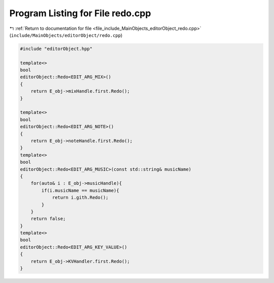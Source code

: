
.. _program_listing_file_include_MainObjects_editorObject_redo.cpp:

Program Listing for File redo.cpp
=================================

|exhale_lsh| :ref:`Return to documentation for file <file_include_MainObjects_editorObject_redo.cpp>` (``include/MainObjects/editorObject/redo.cpp``)

.. |exhale_lsh| unicode:: U+021B0 .. UPWARDS ARROW WITH TIP LEFTWARDS

.. code-block:: cpp

   #include "editorObject.hpp"
   
   template<>
   bool
   editorObject::Redo<EDIT_ARG_MIX>()
   {
       return E_obj->mixHandle.first.Redo(); 
   }
   
   template<>
   bool
   editorObject::Redo<EDIT_ARG_NOTE>()
   {
       return E_obj->noteHandle.first.Redo();
   }
   template<>
   bool
   editorObject::Redo<EDIT_ARG_MUSIC>(const std::string& musicName)
   {
       for(auto& i : E_obj->musicHandle){
           if(i.musicName == musicName){
               return i.gith.Redo();
           }
       }
       return false;
   }
   template<>
   bool
   editorObject::Redo<EDIT_ARG_KEY_VALUE>()
   {
       return E_obj->KVHandler.first.Redo();
   }
